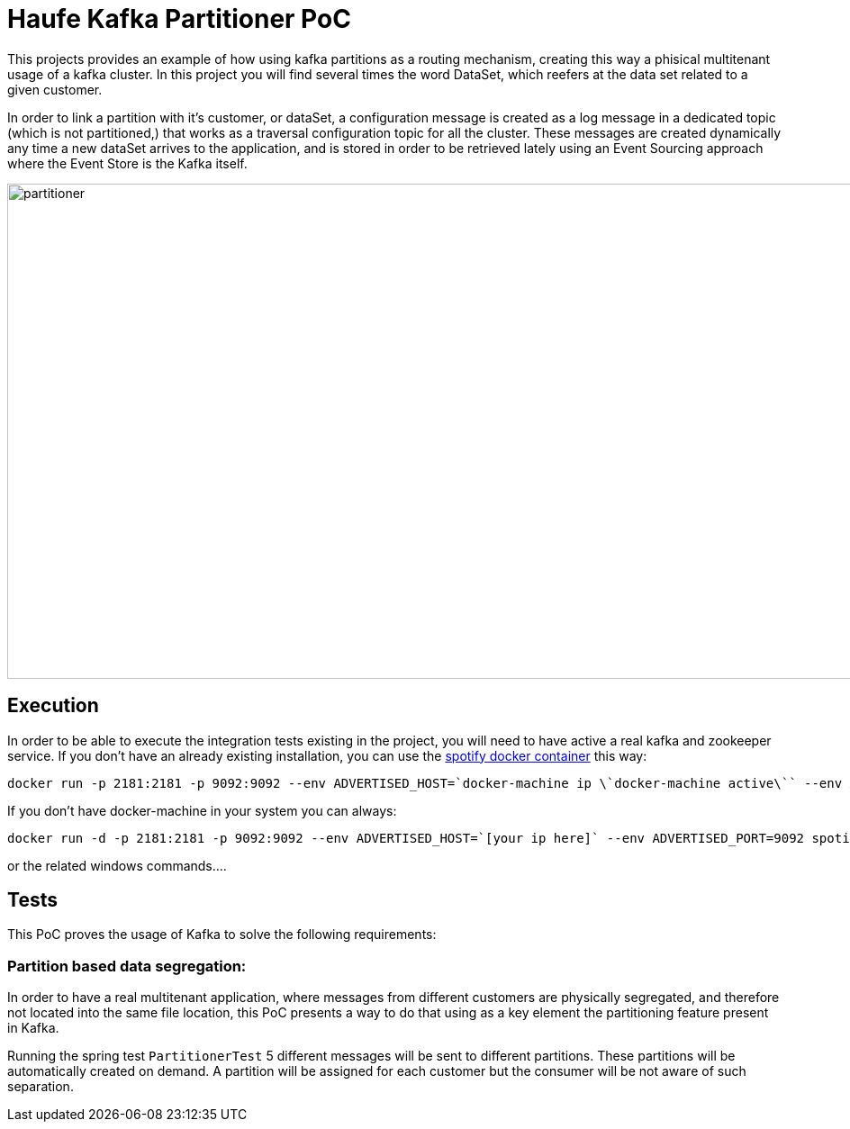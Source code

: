 = Haufe Kafka Partitioner PoC

This projects provides an example of how using kafka partitions as a routing mechanism, creating this way a phisical multitenant usage of a kafka cluster.
In this project you will find several times the word DataSet, which reefers at the data set related to a given customer.

In order to link a partition with it's customer, or dataSet, a configuration message is created as a log message in a dedicated topic (which is not partitioned,) that works as a traversal configuration topic for all the cluster.
These messages are created dynamically any time a new dataSet arrives to the application, and is stored in order to be retrieved lately using
an Event Sourcing approach where the Event Store is the Kafka itself.

image::partitioner.png[partitioner, 956, 550]

== Execution

In order to be able to execute the integration tests existing in the project, you will need to have active a real kafka and zookeeper service.
If you don't have an already existing installation, you can use the https://github.com/spotify/docker-kafka[spotify docker container] this way:

[source,bash]
----
docker run -p 2181:2181 -p 9092:9092 --env ADVERTISED_HOST=`docker-machine ip \`docker-machine active\`` --env ADVERTISED_PORT=9092 spotify/kafka
----
[%hardbreaks]

If you don't have docker-machine in your system you can always:

[source,bash]
----
docker run -d -p 2181:2181 -p 9092:9092 --env ADVERTISED_HOST=`[your ip here]` --env ADVERTISED_PORT=9092 spotify/kafka
----
[%hardbreaks]

or the related windows commands....



== Tests

This PoC proves the usage of Kafka to solve the following requirements:

=== Partition based data segregation:
In order to have a real multitenant application, where messages from different customers are physically segregated, and therefore not located into the same file location,
this PoC presents a way to do that using as a key element the partitioning feature present in Kafka.

Running the spring test `PartitionerTest` 5 different messages will be sent to different partitions. These partitions will be automatically created on demand.
A partition will be assigned for each customer but the consumer will be not aware of such separation.
